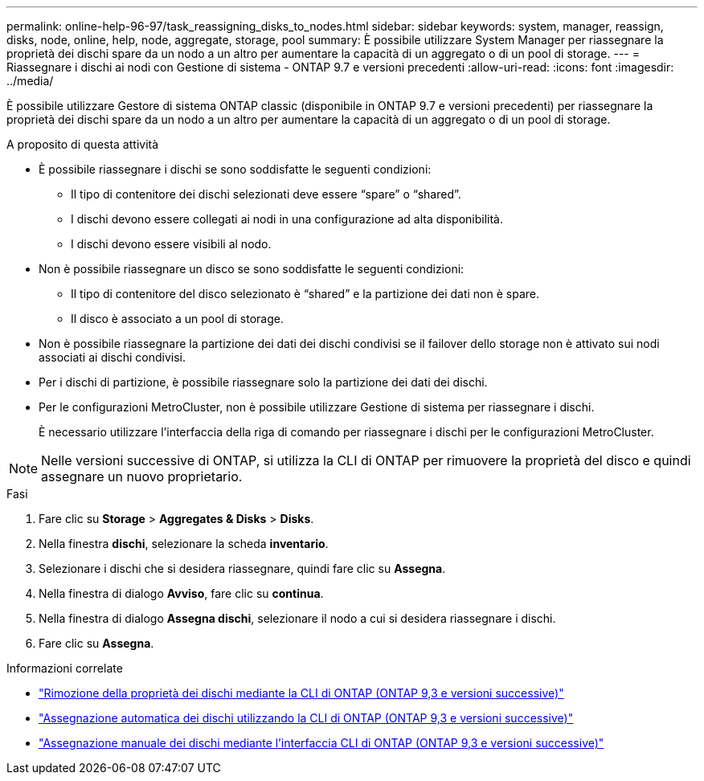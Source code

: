---
permalink: online-help-96-97/task_reassigning_disks_to_nodes.html 
sidebar: sidebar 
keywords: system, manager, reassign, disks, node, online, help, node, aggregate, storage, pool 
summary: È possibile utilizzare System Manager per riassegnare la proprietà dei dischi spare da un nodo a un altro per aumentare la capacità di un aggregato o di un pool di storage. 
---
= Riassegnare i dischi ai nodi con Gestione di sistema - ONTAP 9.7 e versioni precedenti
:allow-uri-read: 
:icons: font
:imagesdir: ../media/


[role="lead"]
È possibile utilizzare Gestore di sistema ONTAP classic (disponibile in ONTAP 9.7 e versioni precedenti) per riassegnare la proprietà dei dischi spare da un nodo a un altro per aumentare la capacità di un aggregato o di un pool di storage.

.A proposito di questa attività
* È possibile riassegnare i dischi se sono soddisfatte le seguenti condizioni:
+
** Il tipo di contenitore dei dischi selezionati deve essere "`spare`" o "`shared`".
** I dischi devono essere collegati ai nodi in una configurazione ad alta disponibilità.
** I dischi devono essere visibili al nodo.


* Non è possibile riassegnare un disco se sono soddisfatte le seguenti condizioni:
+
** Il tipo di contenitore del disco selezionato è "`shared`" e la partizione dei dati non è spare.
** Il disco è associato a un pool di storage.


* Non è possibile riassegnare la partizione dei dati dei dischi condivisi se il failover dello storage non è attivato sui nodi associati ai dischi condivisi.
* Per i dischi di partizione, è possibile riassegnare solo la partizione dei dati dei dischi.
* Per le configurazioni MetroCluster, non è possibile utilizzare Gestione di sistema per riassegnare i dischi.
+
È necessario utilizzare l'interfaccia della riga di comando per riassegnare i dischi per le configurazioni MetroCluster.



[NOTE]
====
Nelle versioni successive di ONTAP, si utilizza la CLI di ONTAP per rimuovere la proprietà del disco e quindi assegnare un nuovo proprietario.

====
.Fasi
. Fare clic su *Storage* > *Aggregates & Disks* > *Disks*.
. Nella finestra *dischi*, selezionare la scheda *inventario*.
. Selezionare i dischi che si desidera riassegnare, quindi fare clic su *Assegna*.
. Nella finestra di dialogo *Avviso*, fare clic su *continua*.
. Nella finestra di dialogo *Assegna dischi*, selezionare il nodo a cui si desidera riassegnare i dischi.
. Fare clic su *Assegna*.


.Informazioni correlate
* link:https://docs.netapp.com/us-en/ontap/disks-aggregates/remove-ownership-disk-task.html["Rimozione della proprietà dei dischi mediante la CLI di ONTAP (ONTAP 9,3 e versioni successive)"]
* link:https://docs.netapp.com/us-en/ontap/disks-aggregates/disk-autoassignment-policy-concept.html["Assegnazione automatica dei dischi utilizzando la CLI di ONTAP (ONTAP 9,3 e versioni successive)"]
* link:https://docs.netapp.com/us-en/ontap/disks-aggregates/manual-assign-disks-ownership-manage-task.html["Assegnazione manuale dei dischi mediante l'interfaccia CLI di ONTAP (ONTAP 9,3 e versioni successive)"]

